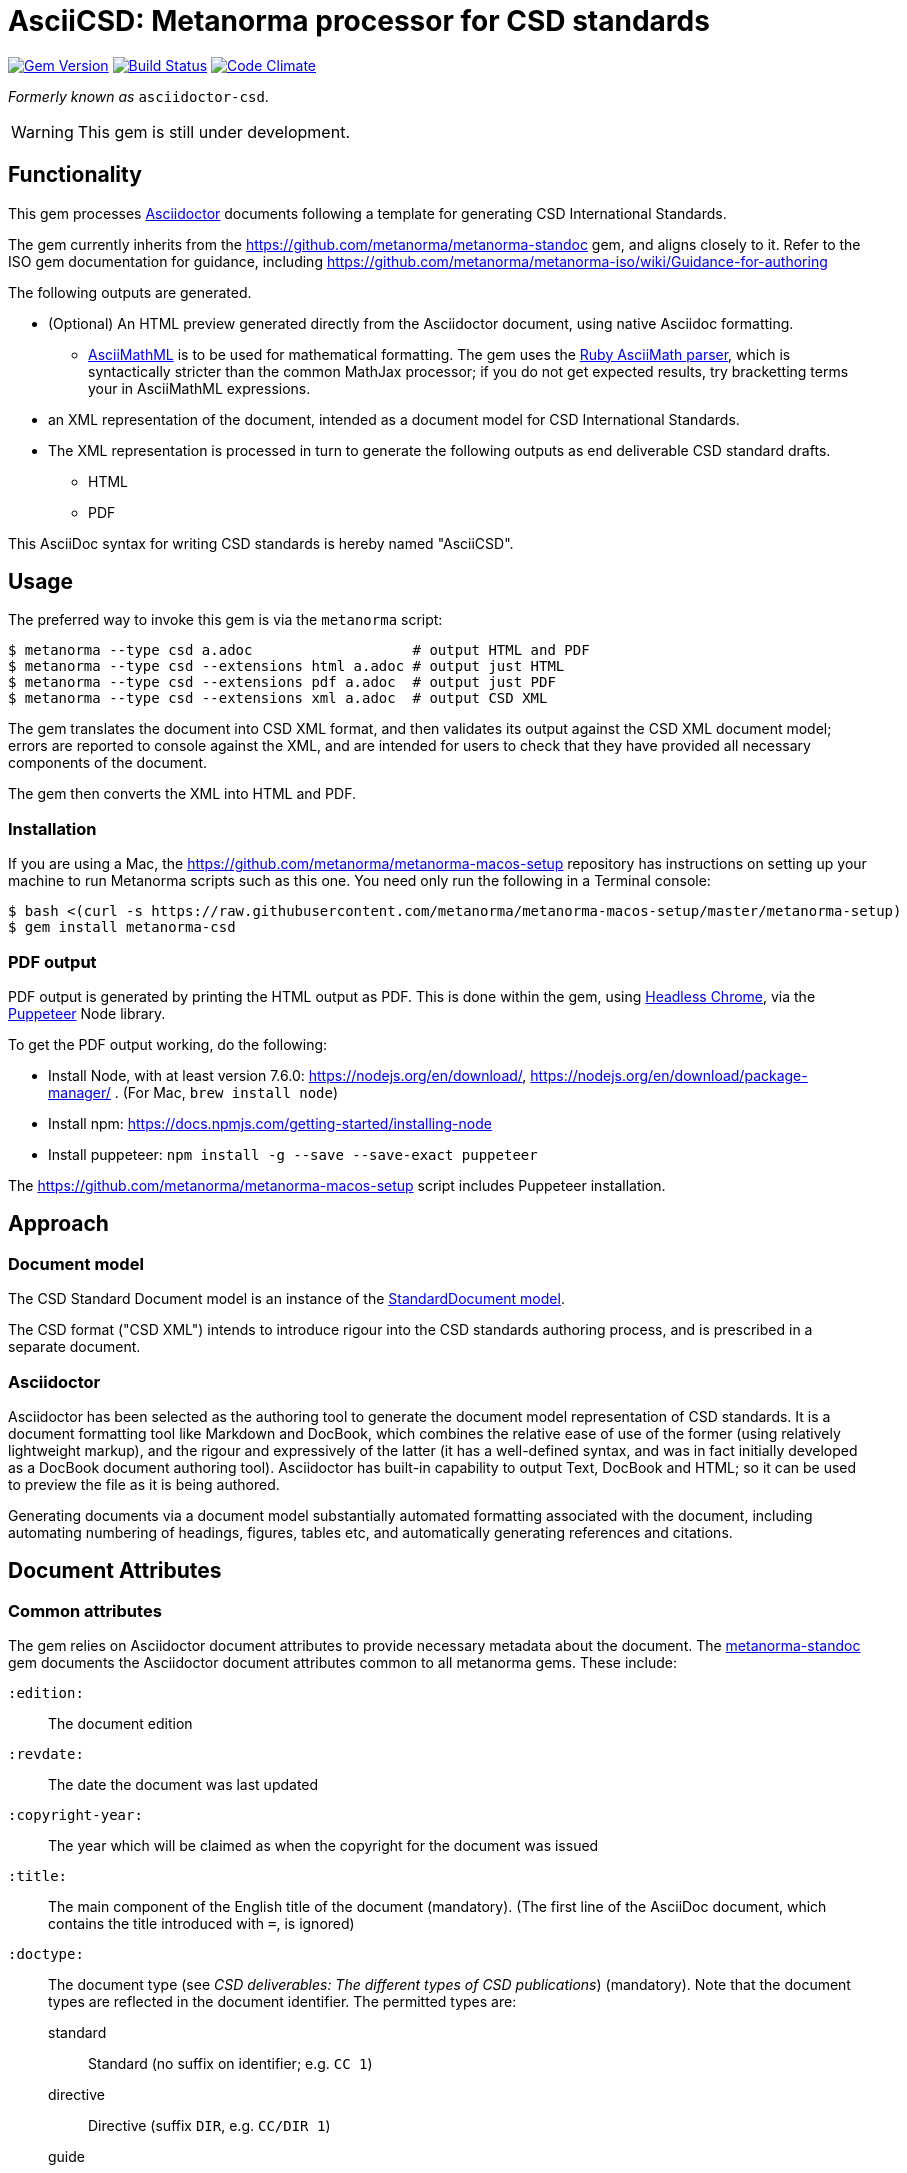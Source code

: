= AsciiCSD: Metanorma processor for CSD standards

image:https://img.shields.io/gem/v/metanorma-csd.svg["Gem Version", link="https://rubygems.org/gems/metanorma-csd"]
image:https://img.shields.io/travis/metanorma/metanorma-csd/master.svg["Build Status", link="https://travis-ci.org/metanorma/metanorma-csd"]
image:https://codeclimate.com/github/metanorma/metanorma-csd/badges/gpa.svg["Code Climate", link="https://codeclimate.com/github/metanorma/metanorma-csd"]

_Formerly known as_ `asciidoctor-csd`.

WARNING: This gem is still under development.

== Functionality

This gem processes http://asciidoctor.org/[Asciidoctor] documents following
a template for generating CSD International Standards.

The gem currently inherits from the https://github.com/metanorma/metanorma-standoc
gem, and aligns closely to it. Refer to the ISO gem documentation
for guidance, including https://github.com/metanorma/metanorma-iso/wiki/Guidance-for-authoring

The following outputs are generated.

* (Optional) An HTML preview generated directly from the Asciidoctor document,
using native Asciidoc formatting.
** http://asciimath.org[AsciiMathML] is to be used for mathematical formatting.
The gem uses the https://github.com/asciidoctor/asciimath[Ruby AsciiMath parser],
which is syntactically stricter than the common MathJax processor;
if you do not get expected results, try bracketting terms your in AsciiMathML
expressions.
* an XML representation of the document, intended as a document model for CSD
International Standards.
* The XML representation is processed in turn to generate the following outputs
as end deliverable CSD standard drafts.
** HTML
** PDF

This AsciiDoc syntax for writing CSD standards is hereby named "AsciiCSD".

== Usage

The preferred way to invoke this gem is via the `metanorma` script:

[source,console]
----
$ metanorma --type csd a.adoc                   # output HTML and PDF
$ metanorma --type csd --extensions html a.adoc # output just HTML
$ metanorma --type csd --extensions pdf a.adoc  # output just PDF
$ metanorma --type csd --extensions xml a.adoc  # output CSD XML
----

The gem translates the document into CSD XML format, and then
validates its output against the CSD XML document model; errors are
reported to console against the XML, and are intended for users to
check that they have provided all necessary components of the
document.

The gem then converts the XML into HTML and PDF.

////
The gem can also be invoked directly within asciidoctor, though this is deprecated:

[source,console]
----
$ asciidoctor -b csd -r 'metanorma-csd' a.adoc
----
////

=== Installation

If you are using a Mac, the https://github.com/metanorma/metanorma-macos-setup
repository has instructions on setting up your machine to run Metanorma
scripts such as this one. You need only run the following in a Terminal console:

[source,console]
----
$ bash <(curl -s https://raw.githubusercontent.com/metanorma/metanorma-macos-setup/master/metanorma-setup)
$ gem install metanorma-csd
----

=== PDF output

PDF output is generated by printing the HTML output as PDF. This is done
within the gem, using
https://developers.google.com/web/updates/2017/04/headless-chrome[Headless Chrome],
via the https://github.com/GoogleChrome/puppeteer[Puppeteer] Node library.

To get the PDF output working, do the following:

* Install Node, with at least version 7.6.0: https://nodejs.org/en/download/,
https://nodejs.org/en/download/package-manager/ . (For Mac, `brew install node`)
* Install npm: https://docs.npmjs.com/getting-started/installing-node
* Install puppeteer: `npm install -g --save --save-exact puppeteer`

The https://github.com/metanorma/metanorma-macos-setup script includes Puppeteer
installation.

== Approach

=== Document model

The CSD Standard Document model is an instance of the
https://github.com/metanorma/metanorma-model-standoc[StandardDocument model].

The CSD format ("CSD XML") intends to introduce rigour into the CSD
standards authoring process, and is prescribed in a separate document.

=== Asciidoctor

Asciidoctor has been selected as the authoring tool to generate the document
model representation of CSD standards. It is a document formatting tool like
Markdown and DocBook, which combines the relative ease of use of the former
(using relatively lightweight markup), and the rigour and expressively of the
latter (it has a well-defined syntax, and was in fact initially developed as a
DocBook document authoring tool). Asciidoctor has built-in capability to output
Text, DocBook and HTML; so it can be used to preview the file as it is being
authored.

Generating documents via a document model substantially automated formatting
associated with the document, including automating numbering of headings, figures,
tables etc, and automatically generating references and citations.

== Document Attributes

=== Common attributes

The gem relies on Asciidoctor document attributes to provide necessary
metadata about the document. The https://github.com/metanorma/metanorma-standoc[metanorma-standoc]
gem documents the Asciidoctor document attributes common to all metanorma gems. These include:

`:edition:`:: The document edition

`:revdate:`:: The date the document was last updated

`:copyright-year:`:: The year which will be claimed as when the copyright for
the document was issued

`:title:`:: The main component of the English title of the document
(mandatory). (The first line of the AsciiDoc document, which contains the title
introduced with `=`, is ignored)

`:doctype:`:: The document type (see _CSD deliverables: The different types of
CSD publications_) (mandatory). Note that the document types are reflected in the
document identifier. The permitted types are:
+
--
standard:: Standard (no suffix on identifier; e.g. `CC 1`)
directive:: Directive (suffix `DIR`, e.g. `CC/DIR 1`)
guide:: Guide (suffix `Guide`)
specification:: Specification (suffix `S`)
report:: Report (suffix `R`)
administrative:: Administrative (suffix `A`)
amendment:: Amendment (suffix `Amd`)
technical corrigendum:: Technical Corrigendum (suffix `Cor`)
advisory:: Advisory (suffix `Adv`)
--

`:status:`:: The document status. The permitted types are: `proposal`,
`working-draft`, `committee-draft`, `draft-standard`, `final-draft`,
`published`, `withdrawn`.

`:technical-committee:`:: The name of the relevant CSD technical committee
`:technical-committee-type:`:: The type of the relevant CSD technical committee
(mandatory): `technical`, `provisional`
`:technical-committee_2:`:: The name of a second relevant CSD technical committee;
other committees are added as `_3`, `_4`...
`:technical-committee-type_2:`:: The type of a second relevant CSD technical committee;
other committees are added as `_3`, `_4`...

`:language:` :: The language of the document (only `en` for now)  


The attribute `:draft:`, if present, includes review notes in the XML output;
these are otherwise suppressed.

////
=== Attributs specific to CSD

`:fullname{_i}:`:: The full name of a person who is a contributor to the document.
A second person is indicated by using a numeric suffix: `:fullname:`, `:fullname_2:`, `fullname_3:`, &c.

`:surname{_i}:`:: The surname of a person who is a contributor to the document.
`:givenname{_i}:`:: The given name(s) of a person who is a contributor to the document.
`:role{_i}:`:: The role of a a person who is a contributor to the document. By default,
they are coded as an `editor`; they can also be represented as an `author`.
////

////
== Asciidoctor features specific to CSD

The https://github.com/metanorma/metanorma-standoc[metanorma-standoc]
gem documents the customisations of Asciidoctor markup common to all metanorma gems.
The following markup is specific to this gem:

////

== Data Models

The CSD Standard Document format is an instance of the
https://github.com/metanorma/metanorma-model-standoc[StandardDocument model]. Details of
this general model can be found on its page. Details of the CSD modifications
to this general model can be found on the https://github.com/metanorma/metanorma-model-csd[CSD model]
repository.

== Examples

* link:spec/examples/rfc6350.adoc[] is an AsciiCSD version of https://tools.ietf.org/html/rfc6350[RFC 6350].
* link:spec/examples/rfc6350.html[] is an HTML file generated from the AsciiCSD.
* link:spec/examples/rfc6350.doc[] is a Word document generated from the AsciiCSD.
